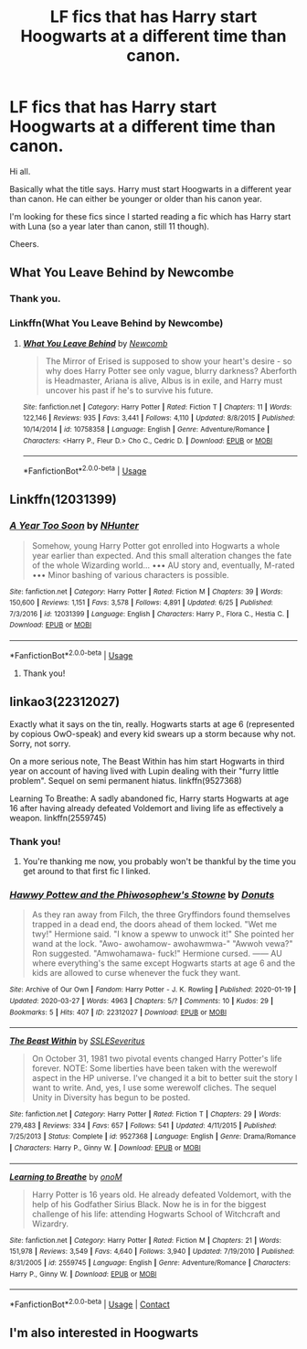 #+TITLE: LF fics that has Harry start Hoogwarts at a different time than canon.

* LF fics that has Harry start Hoogwarts at a different time than canon.
:PROPERTIES:
:Author: avidnarutofan
:Score: 5
:DateUnix: 1597417785.0
:DateShort: 2020-Aug-14
:FlairText: Request
:END:
Hi all.

Basically what the title says. Harry must start Hoogwarts in a different year than canon. He can either be younger or older than his canon year.

I'm looking for these fics since I started reading a fic which has Harry start with Luna (so a year later than canon, still 11 though).

Cheers.


** What You Leave Behind by Newcombe
:PROPERTIES:
:Author: IneptProfessional
:Score: 1
:DateUnix: 1597419017.0
:DateShort: 2020-Aug-14
:END:

*** Thank you.
:PROPERTIES:
:Author: avidnarutofan
:Score: 1
:DateUnix: 1597420734.0
:DateShort: 2020-Aug-14
:END:


*** Linkffn(What You Leave Behind by Newcombe)
:PROPERTIES:
:Author: MrMrRubic
:Score: 1
:DateUnix: 1597423797.0
:DateShort: 2020-Aug-14
:END:

**** [[https://www.fanfiction.net/s/10758358/1/][*/What You Leave Behind/*]] by [[https://www.fanfiction.net/u/4727972/Newcomb][/Newcomb/]]

#+begin_quote
  The Mirror of Erised is supposed to show your heart's desire - so why does Harry Potter see only vague, blurry darkness? Aberforth is Headmaster, Ariana is alive, Albus is in exile, and Harry must uncover his past if he's to survive his future.
#+end_quote

^{/Site/:} ^{fanfiction.net} ^{*|*} ^{/Category/:} ^{Harry} ^{Potter} ^{*|*} ^{/Rated/:} ^{Fiction} ^{T} ^{*|*} ^{/Chapters/:} ^{11} ^{*|*} ^{/Words/:} ^{122,146} ^{*|*} ^{/Reviews/:} ^{935} ^{*|*} ^{/Favs/:} ^{3,441} ^{*|*} ^{/Follows/:} ^{4,110} ^{*|*} ^{/Updated/:} ^{8/8/2015} ^{*|*} ^{/Published/:} ^{10/14/2014} ^{*|*} ^{/id/:} ^{10758358} ^{*|*} ^{/Language/:} ^{English} ^{*|*} ^{/Genre/:} ^{Adventure/Romance} ^{*|*} ^{/Characters/:} ^{<Harry} ^{P.,} ^{Fleur} ^{D.>} ^{Cho} ^{C.,} ^{Cedric} ^{D.} ^{*|*} ^{/Download/:} ^{[[http://www.ff2ebook.com/old/ffn-bot/index.php?id=10758358&source=ff&filetype=epub][EPUB]]} ^{or} ^{[[http://www.ff2ebook.com/old/ffn-bot/index.php?id=10758358&source=ff&filetype=mobi][MOBI]]}

--------------

*FanfictionBot*^{2.0.0-beta} | [[https://github.com/tusing/reddit-ffn-bot/wiki/Usage][Usage]]
:PROPERTIES:
:Author: FanfictionBot
:Score: 1
:DateUnix: 1597423823.0
:DateShort: 2020-Aug-14
:END:


** Linkffn(12031399)
:PROPERTIES:
:Author: Urgazhi
:Score: 1
:DateUnix: 1597492593.0
:DateShort: 2020-Aug-15
:END:

*** [[https://www.fanfiction.net/s/12031399/1/][*/A Year Too Soon/*]] by [[https://www.fanfiction.net/u/1755410/NHunter][/NHunter/]]

#+begin_quote
  Somehow, young Harry Potter got enrolled into Hogwarts a whole year earlier than expected. And this small alteration changes the fate of the whole Wizarding world... ••• AU story and, eventually, M-rated ••• Minor bashing of various characters is possible.
#+end_quote

^{/Site/:} ^{fanfiction.net} ^{*|*} ^{/Category/:} ^{Harry} ^{Potter} ^{*|*} ^{/Rated/:} ^{Fiction} ^{M} ^{*|*} ^{/Chapters/:} ^{39} ^{*|*} ^{/Words/:} ^{150,600} ^{*|*} ^{/Reviews/:} ^{1,151} ^{*|*} ^{/Favs/:} ^{3,578} ^{*|*} ^{/Follows/:} ^{4,891} ^{*|*} ^{/Updated/:} ^{6/25} ^{*|*} ^{/Published/:} ^{7/3/2016} ^{*|*} ^{/id/:} ^{12031399} ^{*|*} ^{/Language/:} ^{English} ^{*|*} ^{/Characters/:} ^{Harry} ^{P.,} ^{Flora} ^{C.,} ^{Hestia} ^{C.} ^{*|*} ^{/Download/:} ^{[[http://www.ff2ebook.com/old/ffn-bot/index.php?id=12031399&source=ff&filetype=epub][EPUB]]} ^{or} ^{[[http://www.ff2ebook.com/old/ffn-bot/index.php?id=12031399&source=ff&filetype=mobi][MOBI]]}

--------------

*FanfictionBot*^{2.0.0-beta} | [[https://github.com/tusing/reddit-ffn-bot/wiki/Usage][Usage]]
:PROPERTIES:
:Author: FanfictionBot
:Score: 1
:DateUnix: 1597492613.0
:DateShort: 2020-Aug-15
:END:

**** Thank you!
:PROPERTIES:
:Author: avidnarutofan
:Score: 1
:DateUnix: 1597494728.0
:DateShort: 2020-Aug-15
:END:


** linkao3(22312027)

Exactly what it says on the tin, really. Hogwarts starts at age 6 (represented by copious OwO-speak) and every kid swears up a storm because why not. Sorry, not sorry.

On a more serious note, The Beast Within has him start Hogwarts in third year on account of having lived with Lupin dealing with their "furry little problem". Sequel on semi permanent hiatus. linkffn(9527368)

Learning To Breathe: A sadly abandoned fic, Harry starts Hogwarts at age 16 after having already defeated Voldemort and living life as effectively a weapon. linkffn(2559745)
:PROPERTIES:
:Author: PsiGuy60
:Score: 1
:DateUnix: 1597563021.0
:DateShort: 2020-Aug-16
:END:

*** Thank you!
:PROPERTIES:
:Author: avidnarutofan
:Score: 1
:DateUnix: 1597563205.0
:DateShort: 2020-Aug-16
:END:

**** You're thanking me now, you probably won't be thankful by the time you get around to that first fic I linked.
:PROPERTIES:
:Author: PsiGuy60
:Score: 1
:DateUnix: 1597591363.0
:DateShort: 2020-Aug-16
:END:


*** [[https://archiveofourown.org/works/22312027][*/Hawwy Pottew and the Phiwosophew's Stowne/*]] by [[https://www.archiveofourown.org/users/Donuts/pseuds/Donuts][/Donuts/]]

#+begin_quote
  As they ran away from Filch, the three Gryffindors found themselves trapped in a dead end, the doors ahead of them locked. "Wet me twy!" Hermione said. "I know a speww to unwock it!" She pointed her wand at the lock. "Awo- awohamow- awohawmwa-" "Awwoh vewa?" Ron suggested. "Amwohamawa- fuck!" Hermione cursed. ------ AU where everything's the same except Hogwarts starts at age 6 and the kids are allowed to curse whenever the fuck they want.
#+end_quote

^{/Site/:} ^{Archive} ^{of} ^{Our} ^{Own} ^{*|*} ^{/Fandom/:} ^{Harry} ^{Potter} ^{-} ^{J.} ^{K.} ^{Rowling} ^{*|*} ^{/Published/:} ^{2020-01-19} ^{*|*} ^{/Updated/:} ^{2020-03-27} ^{*|*} ^{/Words/:} ^{4963} ^{*|*} ^{/Chapters/:} ^{5/?} ^{*|*} ^{/Comments/:} ^{10} ^{*|*} ^{/Kudos/:} ^{29} ^{*|*} ^{/Bookmarks/:} ^{5} ^{*|*} ^{/Hits/:} ^{407} ^{*|*} ^{/ID/:} ^{22312027} ^{*|*} ^{/Download/:} ^{[[https://archiveofourown.org/downloads/22312027/Hawwy%20Pottew%20and%20the.epub?updated_at=1594575255][EPUB]]} ^{or} ^{[[https://archiveofourown.org/downloads/22312027/Hawwy%20Pottew%20and%20the.mobi?updated_at=1594575255][MOBI]]}

--------------

[[https://www.fanfiction.net/s/9527368/1/][*/The Beast Within/*]] by [[https://www.fanfiction.net/u/2032051/SSLESeveritus][/SSLESeveritus/]]

#+begin_quote
  On October 31, 1981 two pivotal events changed Harry Potter's life forever. NOTE: Some liberties have been taken with the werewolf aspect in the HP universe. I've changed it a bit to better suit the story I want to write. And, yes, I use some werewolf cliches. The sequel Unity in Diversity has begun to be posted.
#+end_quote

^{/Site/:} ^{fanfiction.net} ^{*|*} ^{/Category/:} ^{Harry} ^{Potter} ^{*|*} ^{/Rated/:} ^{Fiction} ^{T} ^{*|*} ^{/Chapters/:} ^{29} ^{*|*} ^{/Words/:} ^{279,483} ^{*|*} ^{/Reviews/:} ^{334} ^{*|*} ^{/Favs/:} ^{657} ^{*|*} ^{/Follows/:} ^{541} ^{*|*} ^{/Updated/:} ^{4/11/2015} ^{*|*} ^{/Published/:} ^{7/25/2013} ^{*|*} ^{/Status/:} ^{Complete} ^{*|*} ^{/id/:} ^{9527368} ^{*|*} ^{/Language/:} ^{English} ^{*|*} ^{/Genre/:} ^{Drama/Romance} ^{*|*} ^{/Characters/:} ^{Harry} ^{P.,} ^{Ginny} ^{W.} ^{*|*} ^{/Download/:} ^{[[http://www.ff2ebook.com/old/ffn-bot/index.php?id=9527368&source=ff&filetype=epub][EPUB]]} ^{or} ^{[[http://www.ff2ebook.com/old/ffn-bot/index.php?id=9527368&source=ff&filetype=mobi][MOBI]]}

--------------

[[https://www.fanfiction.net/s/2559745/1/][*/Learning to Breathe/*]] by [[https://www.fanfiction.net/u/437194/onoM][/onoM/]]

#+begin_quote
  Harry Potter is 16 years old. He already defeated Voldemort, with the help of his Godfather Sirius Black. Now he is in for the biggest challenge of his life: attending Hogwarts School of Witchcraft and Wizardry.
#+end_quote

^{/Site/:} ^{fanfiction.net} ^{*|*} ^{/Category/:} ^{Harry} ^{Potter} ^{*|*} ^{/Rated/:} ^{Fiction} ^{M} ^{*|*} ^{/Chapters/:} ^{21} ^{*|*} ^{/Words/:} ^{151,978} ^{*|*} ^{/Reviews/:} ^{3,549} ^{*|*} ^{/Favs/:} ^{4,640} ^{*|*} ^{/Follows/:} ^{3,940} ^{*|*} ^{/Updated/:} ^{7/19/2010} ^{*|*} ^{/Published/:} ^{8/31/2005} ^{*|*} ^{/id/:} ^{2559745} ^{*|*} ^{/Language/:} ^{English} ^{*|*} ^{/Genre/:} ^{Adventure/Romance} ^{*|*} ^{/Characters/:} ^{Harry} ^{P.,} ^{Ginny} ^{W.} ^{*|*} ^{/Download/:} ^{[[http://www.ff2ebook.com/old/ffn-bot/index.php?id=2559745&source=ff&filetype=epub][EPUB]]} ^{or} ^{[[http://www.ff2ebook.com/old/ffn-bot/index.php?id=2559745&source=ff&filetype=mobi][MOBI]]}

--------------

*FanfictionBot*^{2.0.0-beta} | [[https://github.com/FanfictionBot/reddit-ffn-bot/wiki/Usage][Usage]] | [[https://www.reddit.com/message/compose?to=tusing][Contact]]
:PROPERTIES:
:Author: FanfictionBot
:Score: 1
:DateUnix: 1597563424.0
:DateShort: 2020-Aug-16
:END:


** I'm also interested in Hoogwarts
:PROPERTIES:
:Author: Head_Evidence5623
:Score: 1
:DateUnix: 1597420094.0
:DateShort: 2020-Aug-14
:END:

